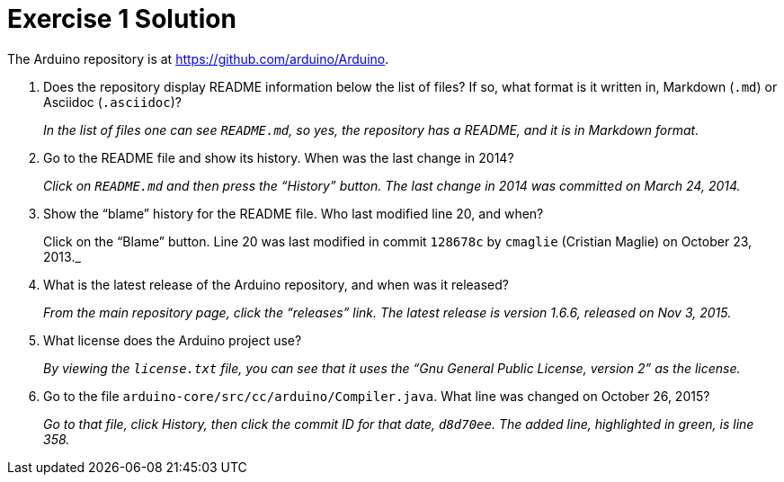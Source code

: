 = Exercise 1 Solution
:imagesdir: ./images

The Arduino repository is at https://github.com/arduino/Arduino.

. Does the repository display README information below the list of files? If so, what format is it written in, Markdown (`.md`) or Asciidoc (`.asciidoc`)?
+
_In the list of files one can see `README.md`, so yes, the repository has a README, and it is in Markdown format._

. Go to the README file and show its history. When was the last change in 2014?
+
_Click on `README.md` and then press the "`History`" button. The last change in 2014 was committed on March 24, 2014._

. Show the "`blame`" history for the README file. Who last modified line 20, and when?
+
Click on the "`Blame`" button. Line 20 was last modified in commit `128678c` by `cmaglie` (Cristian Maglie) on October 23, 2013._

. What is the latest release of the Arduino repository, and when was it released?
+
_From the main repository page, click the "`releases`" link. The latest release is version 1.6.6, released on Nov 3, 2015._

. What license does the Arduino project use?
+
_By viewing the `license.txt` file, you can see that it uses the "`Gnu General Public License, version 2`" as the license._

. Go to the file `arduino-core/src/cc/arduino/Compiler.java`. What line was changed on October 26, 2015?
+
_Go to that file, click History, then click the commit ID for that date, `d8d70ee`. The added line, highlighted in green, is line 358._

